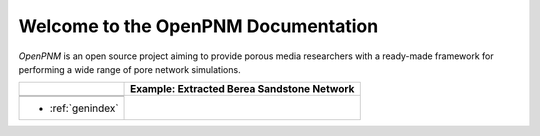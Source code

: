 .. _front_page:

################################################################################
Welcome to the OpenPNM Documentation
################################################################################

*OpenPNM* is an open source project aiming to provide porous media researchers with a ready-made framework for performing a wide range of pore network simulations.


+------------------------------+------------------------------------------------------+
|.. toctree::                  | **Example: Extracted Berea Sandstone Network**       |
|    :maxdepth: 2              |                                                      |
|                              |                                                      |
|    getting_started/index.rst |                                                      |
+------------------------------+------------------------------------------------------+
|.. toctree::                  |.. image:: /../docs/static/images/extracted_berea.png |
|    :maxdepth: 2              |    :width: 400 px                                    |
|                              |    :align: center                                    |
|    userguide/index.rst       |                                                      |
+------------------------------+                                                      |
|.. toctree::                  |                                                      |
|    :maxdepth: 1              |                                                      |
|                              |                                                      |
|    modules/index.rst         |                                                      |
+------------------------------+                                                      |
|* :ref:`genindex`             |                                                      |
+------------------------------+------------------------------------------------------+
